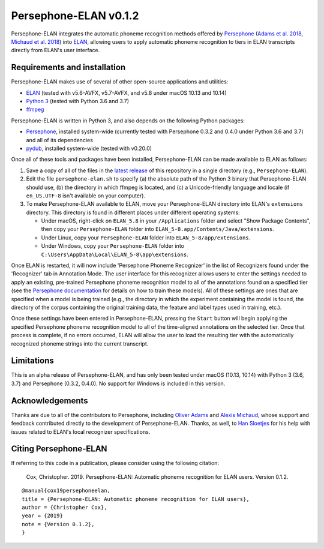 Persephone-ELAN v0.1.2
======================

Persephone-ELAN integrates the automatic phoneme recognition methods offered by
`Persephone <https://github.com/persephone-tools/persephone>`_ (`Adams et al.
2018 <https://www.aclweb.org/anthology/L18-1530/>`_, `Michaud et al. 2018 
<http://hdl.handle.net/10125/24793>`_) into `ELAN 
<https://tla.mpi.nl/tools/tla-tools/elan/>`_, allowing users to apply
automatic phoneme recognition to tiers in ELAN transcripts directly from
ELAN's user interface.

Requirements and installation
-----------------------------

Persephone-ELAN makes use of several of other open-source applications and
utilities:

* `ELAN <https://tla.mpi.nl/tools/tla-tools/elan/>`_ (tested with v5.6-AVFX,
  v5.7-AVFX, and v5.8 under macOS 10.13 and 10.14)
* `Python 3 <https://www.python.org/>`_ (tested with Python 3.6 and 3.7)
* `ffmpeg <https://ffmpeg.org>`_

Persephone-ELAN is written in Python 3, and also depends on the following
Python packages:

* `Persephone <https://github.com/persephone-tools/persephone>`_, installed
  system-wide (currently tested with Persephone 0.3.2 and 0.4.0 under Python
  3.6 and 3.7) and all of its dependencies
* `pydub <https://github.com/jiaaro/pydub>`_, installed system-wide (tested
  with v0.20.0)
  
Once all of these tools and packages have been installed, Persephone-ELAN can
be made available to ELAN as follows:

#. Save a copy of all of the files in the `latest release <https://github.com/coxchristopher/persephone-elan/releases/tag/v0.1.2>`_
   of this repository in a single directory (e.g., ``Persephone-ELAN``).
#. Edit the file ``persephone-elan.sh`` to specify (a) the absolute path of
   the Python 3 binary that Persephone-ELAN should use, (b) the directory
   in which ffmpeg is located, and (c) a Unicode-friendly language and
   locale (if ``en_US.UTF-8`` isn't available on your computer).
#. To make Persephone-ELAN available to ELAN, move your Persephone-ELAN directory
   into ELAN's ``extensions`` directory.  This directory is found in different
   places under different operating systems:
   
   * Under macOS, right-click on ``ELAN_5.8`` in your ``/Applications``
     folder and select "Show Package Contents", then copy your ``Persephone-ELAN``
     folder into ``ELAN_5-8.app/Contents/Java/extensions``.
   * Under Linux, copy your ``Persephone-ELAN`` folder into ``ELAN_5-8/app/extensions``.
   * Under Windows, copy your ``Persephone-ELAN`` folder into ``C:\Users\AppData\Local\ELAN_5-8\app\extensions``.

Once ELAN is restarted, it will now include 'Persephone Phoneme Recognizer' in
the list of Recognizers found under the 'Recognizer' tab in Annotation Mode.
The user interface for this recognizer allows users to enter the settings needed
to apply an existing, pre-trained Persephone phoneme recognition model to all of
the annotations found on a specified tier (see the `Persephone documentation
<https://persephone.readthedocs.io/en/latest/quickstart.html#training-a-toy-na-model>`_
for details on how to train these models).  All of these settings are ones that are
specified when a model is being trained (e.g., the directory in which the experiment
containing the model is found, the directory of the corpus containing the original
training data, the feature and label types used in training, etc.).

Once these settings have been entered in Persephone-ELAN, pressing the ``Start``
button will begin applying the specified Persephone phoneme recognition model to
all of the time-aligned annotations on the selected tier.  Once that process is
complete, if no errors occurred, ELAN will allow the user to load the resulting
tier with the automatically recognized phoneme strings into the current
transcript.

Limitations
-----------

This is an alpha release of Persephone-ELAN, and has only been tested under macOS
(10.13, 10.14) with Python 3 (3.6, 3.7) and Persephone (0.3.2, 0.4.0).  No support
for Windows is included in this version.

Acknowledgements
----------------

Thanks are due to all of the contributors to Persephone, including `Oliver Adams
<https://oadams.github.io/>`_ and `Alexis Michaud <https://lacito.vjf.cnrs.fr/membres/michaud.htm>`_,
whose support and feedback contributed directly to the development of
Persephone-ELAN.  Thanks, as well, to `Han Sloetjes <https://www.mpi.nl/people/sloetjes-han>`_
for his help with issues related to ELAN's local recognizer specifications.

Citing Persephone-ELAN
----------------------

If referring to this code in a publication, please consider using the following
citation:

    Cox, Christopher. 2019. Persephone-ELAN: Automatic phoneme recognition for
    ELAN users. Version 0.1.2.

::

    @manual{cox19persephoneelan,
    title = {Persephone-ELAN: Automatic phoneme recognition for ELAN users},
    author = {Christopher Cox},
    year = {2019}
    note = {Version 0.1.2},
    }
